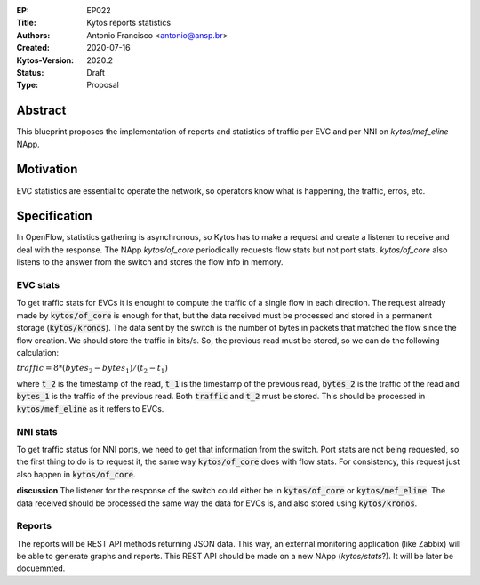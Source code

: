 :EP: EP022
:Title: Kytos reports statistics
:Authors:
    - Antonio Francisco <antonio@ansp.br>
:Created: 2020-07-16
:Kytos-Version: 2020.2
:Status: Draft
:Type: Proposal


Abstract
========

This blueprint proposes the implementation of reports and statistics of traffic
per EVC and per NNI on `kytos/mef_eline` NApp.


Motivation
==========

EVC statistics are essential to operate the network, so operators know what is
happening, the traffic, erros, etc. 


Specification
=============

In OpenFlow, statistics gathering is asynchronous, so Kytos has to make a
request and create a listener to receive and deal with the response. The
NApp `kytos/of_core` periodically requests flow stats but not port stats.
`kytos/of_core` also listens to the answer from the switch and stores the
flow info in memory.


EVC stats
---------

To get traffic stats for EVCs it is enought to compute the traffic of a single
flow in each direction. The request already made by :code:`kytos/of_core` is 
enough for that, but the data received must be processed and stored in a permanent
storage (:code:`kytos/kronos`).
The data sent by the switch is the number of bytes in packets that matched the
flow since the flow creation. We should store the traffic in bits/s. So, the
previous read must be stored, so we can do the following calculation:

:math:`traffic = 8*(bytes_2 - bytes_1)/(t_2 - t_1)`

where :code:`t_2` is the timestamp of the read, :code:`t_1` is the timestamp of
the previous read, :code:`bytes_2` is the traffic of the read and :code:`bytes_1`
is the traffic of the previous read. Both :code:`traffic` and :code:`t_2` must
be stored. This should be processed in :code:`kytos/mef_eline` as it reffers to 
EVCs.

NNI stats
---------

To get traffic status for NNI ports, we need to get that information from the
switch. Port stats are not being requested, so the first thing to do is to
request it, the same way :code:`kytos/of_core` does with flow stats. For consistency,
this request just also happen in :code:`kytos/of_core`.

**discussion** The listener for the response of the switch could either be
in :code:`kytos/of_core` or :code:`kytos/mef_eline`. The data received should be
processed the same way the data for EVCs is, and also stored using 
:code:`kytos/kronos`.

Reports
-------

The reports will be REST API methods returning JSON data. This way, an external monitoring
application (like Zabbix) will be able to generate graphs and reports.
This REST API should be made on a new NApp (`kytos/stats`?). It will be later be docuemnted.
